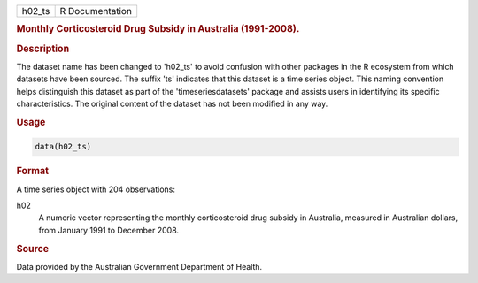 .. container::

   .. container::

      ====== ===============
      h02_ts R Documentation
      ====== ===============

      .. rubric:: Monthly Corticosteroid Drug Subsidy in Australia
         (1991-2008).
         :name: monthly-corticosteroid-drug-subsidy-in-australia-1991-2008.

      .. rubric:: Description
         :name: description

      The dataset name has been changed to 'h02_ts' to avoid confusion
      with other packages in the R ecosystem from which datasets have
      been sourced. The suffix 'ts' indicates that this dataset is a
      time series object. This naming convention helps distinguish this
      dataset as part of the 'timeseriesdatasets' package and assists
      users in identifying its specific characteristics. The original
      content of the dataset has not been modified in any way.

      .. rubric:: Usage
         :name: usage

      .. code:: R

         data(h02_ts)

      .. rubric:: Format
         :name: format

      A time series object with 204 observations:

      h02
         A numeric vector representing the monthly corticosteroid drug
         subsidy in Australia, measured in Australian dollars, from
         January 1991 to December 2008.

      .. rubric:: Source
         :name: source

      Data provided by the Australian Government Department of Health.
